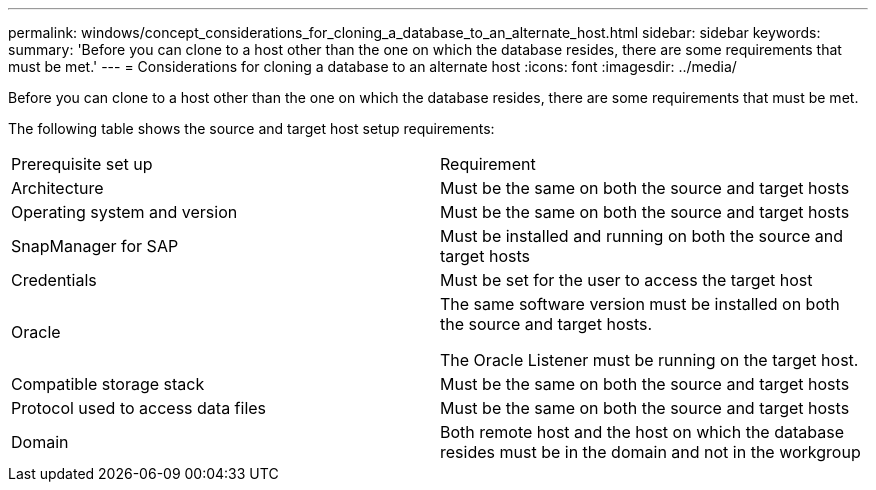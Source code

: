 ---
permalink: windows/concept_considerations_for_cloning_a_database_to_an_alternate_host.html
sidebar: sidebar
keywords: 
summary: 'Before you can clone to a host other than the one on which the database resides, there are some requirements that must be met.'
---
= Considerations for cloning a database to an alternate host
:icons: font
:imagesdir: ../media/

[.lead]
Before you can clone to a host other than the one on which the database resides, there are some requirements that must be met.

The following table shows the source and target host setup requirements:

|===
| Prerequisite set up| Requirement
a|
Architecture
a|
Must be the same on both the source and target hosts
a|
Operating system and version
a|
Must be the same on both the source and target hosts
a|
SnapManager for SAP

a|
Must be installed and running on both the source and target hosts
a|
Credentials
a|
Must be set for the user to access the target host
a|
Oracle
a|
The same software version must be installed on both the source and target hosts.

The Oracle Listener must be running on the target host.

a|
Compatible storage stack
a|
Must be the same on both the source and target hosts
a|
Protocol used to access data files
a|
Must be the same on both the source and target hosts
a|
Domain
a|
Both remote host and the host on which the database resides must be in the domain and not in the workgroup
|===
